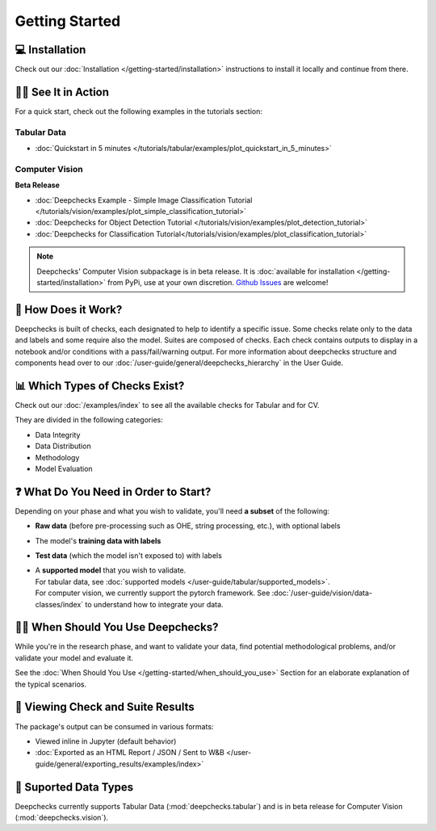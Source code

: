 ================
Getting Started
================


💻 Installation
=================

Check out our :doc:`Installation </getting-started/installation>` instructions to install it locally and continue from there.


🏃‍♀️ See It in Action
====================

For a quick start, check out the following examples in the tutorials section:

Tabular Data
-------------

- :doc:`Quickstart in 5 minutes </tutorials/tabular/examples/plot_quickstart_in_5_minutes>`


Computer Vision
----------------

**Beta Release**

- :doc:`Deepchecks Example - Simple Image Classification Tutorial </tutorials/vision/examples/plot_simple_classification_tutorial>`
- :doc:`Deepchecks for Object Detection Tutorial </tutorials/vision/examples/plot_detection_tutorial>`
- :doc:`Deepchecks for Classification Tutorial</tutorials/vision/examples/plot_classification_tutorial>`


.. note:: 
   Deepchecks' Computer Vision subpackage is in beta release.
   It is :doc:`available for installation </getting-started/installation>` from PyPi, use at your own discretion.
   `Github Issues <https://github.com/deepchecks/deepchecks/issues>`_ are welcome!


🧐 How Does it Work?
========================

Deepchecks is built of checks, each designated to help to identify a specific issue.
Some checks relate only to the data and labels and some require also the model.
Suites are composed of checks. Each check contains outputs to display in a notebook and/or conditions with a pass/fail/warning output.
For more information about deepchecks structure and components head over to our :doc:`/user-guide/general/deepchecks_hierarchy` in the User Guide.


📊 Which Types of Checks Exist?
=================================

Check out our :doc:`/examples/index` to see all the available checks for Tabular and for CV.

They are divided in the following categories:

- Data Integrity
- Data Distribution
- Methodology
- Model Evaluation


❓ What Do You Need in Order to Start?
=======================================

Depending on your phase and what you wish to validate, you'll need **a
subset** of the following:

-  **Raw data** (before pre-processing such as OHE, string processing,
   etc.), with optional labels
-  The model's **training data with labels**
-  **Test data** (which the model isn't exposed to) with labels
-  | A **supported model** that you wish to validate.
   | For tabular data, see :doc:`supported models </user-guide/tabular/supported_models>`.
   | For computer vision, we currently support the pytorch framework. See :doc:`/user-guide/vision/data-classes/index` to understand how to integrate your data.


🙋🏼 When Should You Use Deepchecks?
=====================================

While you're in the research phase, and want to validate your data, find potential methodological 
problems, and/or validate your model and evaluate it.

.. image:: /_static/pipeline_when_to_validate.svg
   :alt: When To Validate - ML Pipeline Schema
   :align: center

See the :doc:`When Should You Use </getting-started/when_should_you_use>` Section for an elaborate explanation of the typical scenarios.


👀 Viewing Check and Suite Results
=====================================

The package's output can be consumed in various formats:

- Viewed inline in Jupyter (default behavior)
- :doc:`Exported as an HTML Report / JSON / Sent to W&B </user-guide/general/exporting_results/examples/index>`



🔢 Suported Data Types
=========================

Deepchecks currently supports Tabular Data (:mod:`deepchecks.tabular`) and is in beta release for Computer Vision (:mod:`deepchecks.vision`).

